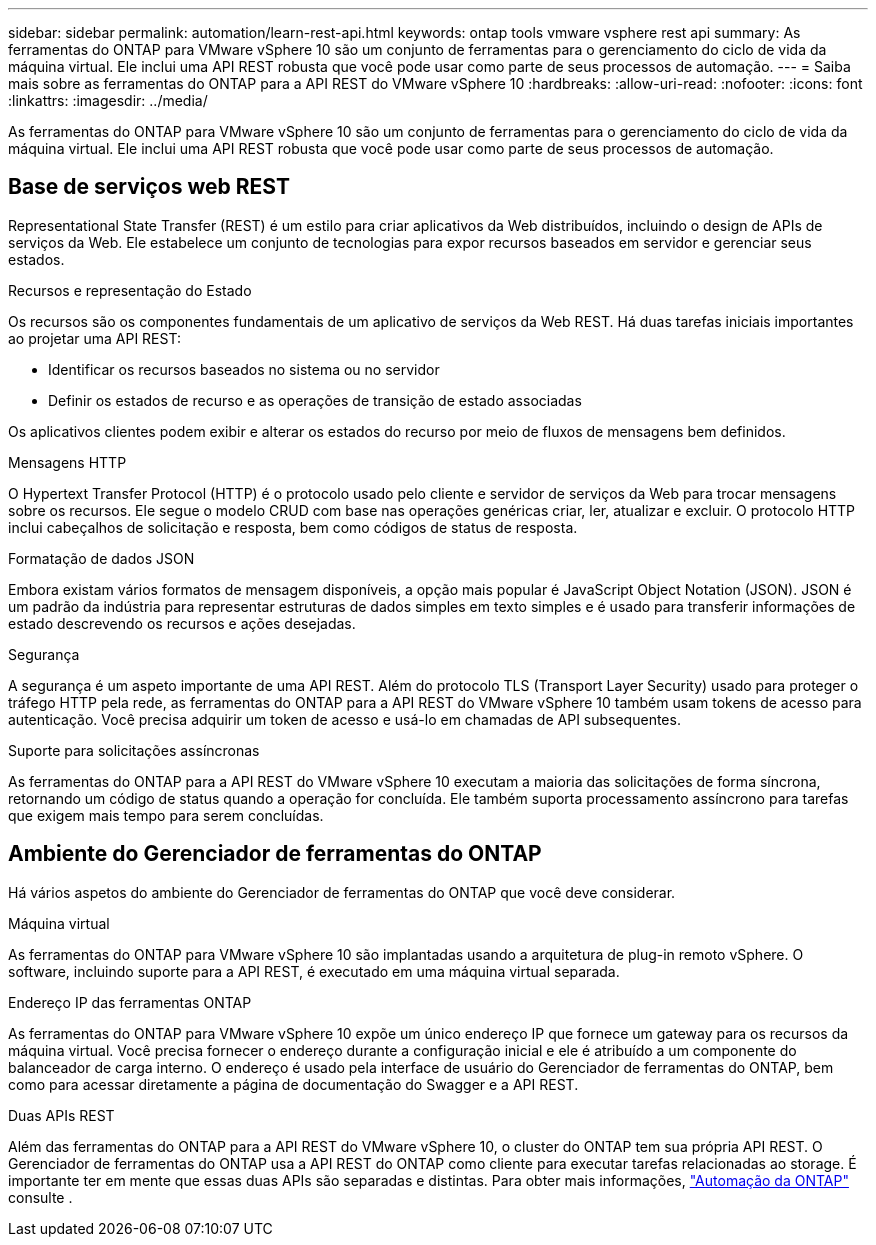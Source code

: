 ---
sidebar: sidebar 
permalink: automation/learn-rest-api.html 
keywords: ontap tools vmware vsphere rest api 
summary: As ferramentas do ONTAP para VMware vSphere 10 são um conjunto de ferramentas para o gerenciamento do ciclo de vida da máquina virtual. Ele inclui uma API REST robusta que você pode usar como parte de seus processos de automação. 
---
= Saiba mais sobre as ferramentas do ONTAP para a API REST do VMware vSphere 10
:hardbreaks:
:allow-uri-read: 
:nofooter: 
:icons: font
:linkattrs: 
:imagesdir: ../media/


[role="lead"]
As ferramentas do ONTAP para VMware vSphere 10 são um conjunto de ferramentas para o gerenciamento do ciclo de vida da máquina virtual. Ele inclui uma API REST robusta que você pode usar como parte de seus processos de automação.



== Base de serviços web REST

Representational State Transfer (REST) é um estilo para criar aplicativos da Web distribuídos, incluindo o design de APIs de serviços da Web. Ele estabelece um conjunto de tecnologias para expor recursos baseados em servidor e gerenciar seus estados.

.Recursos e representação do Estado
Os recursos são os componentes fundamentais de um aplicativo de serviços da Web REST. Há duas tarefas iniciais importantes ao projetar uma API REST:

* Identificar os recursos baseados no sistema ou no servidor
* Definir os estados de recurso e as operações de transição de estado associadas


Os aplicativos clientes podem exibir e alterar os estados do recurso por meio de fluxos de mensagens bem definidos.

.Mensagens HTTP
O Hypertext Transfer Protocol (HTTP) é o protocolo usado pelo cliente e servidor de serviços da Web para trocar mensagens sobre os recursos. Ele segue o modelo CRUD com base nas operações genéricas criar, ler, atualizar e excluir. O protocolo HTTP inclui cabeçalhos de solicitação e resposta, bem como códigos de status de resposta.

.Formatação de dados JSON
Embora existam vários formatos de mensagem disponíveis, a opção mais popular é JavaScript Object Notation (JSON). JSON é um padrão da indústria para representar estruturas de dados simples em texto simples e é usado para transferir informações de estado descrevendo os recursos e ações desejadas.

.Segurança
A segurança é um aspeto importante de uma API REST. Além do protocolo TLS (Transport Layer Security) usado para proteger o tráfego HTTP pela rede, as ferramentas do ONTAP para a API REST do VMware vSphere 10 também usam tokens de acesso para autenticação. Você precisa adquirir um token de acesso e usá-lo em chamadas de API subsequentes.

.Suporte para solicitações assíncronas
As ferramentas do ONTAP para a API REST do VMware vSphere 10 executam a maioria das solicitações de forma síncrona, retornando um código de status quando a operação for concluída. Ele também suporta processamento assíncrono para tarefas que exigem mais tempo para serem concluídas.



== Ambiente do Gerenciador de ferramentas do ONTAP

Há vários aspetos do ambiente do Gerenciador de ferramentas do ONTAP que você deve considerar.

.Máquina virtual
As ferramentas do ONTAP para VMware vSphere 10 são implantadas usando a arquitetura de plug-in remoto vSphere. O software, incluindo suporte para a API REST, é executado em uma máquina virtual separada.

.Endereço IP das ferramentas ONTAP
As ferramentas do ONTAP para VMware vSphere 10 expõe um único endereço IP que fornece um gateway para os recursos da máquina virtual. Você precisa fornecer o endereço durante a configuração inicial e ele é atribuído a um componente do balanceador de carga interno. O endereço é usado pela interface de usuário do Gerenciador de ferramentas do ONTAP, bem como para acessar diretamente a página de documentação do Swagger e a API REST.

.Duas APIs REST
Além das ferramentas do ONTAP para a API REST do VMware vSphere 10, o cluster do ONTAP tem sua própria API REST. O Gerenciador de ferramentas do ONTAP usa a API REST do ONTAP como cliente para executar tarefas relacionadas ao storage. É importante ter em mente que essas duas APIs são separadas e distintas. Para obter mais informações, https://docs.netapp.com/us-en/ontap-automation/["Automação da ONTAP"^] consulte .
